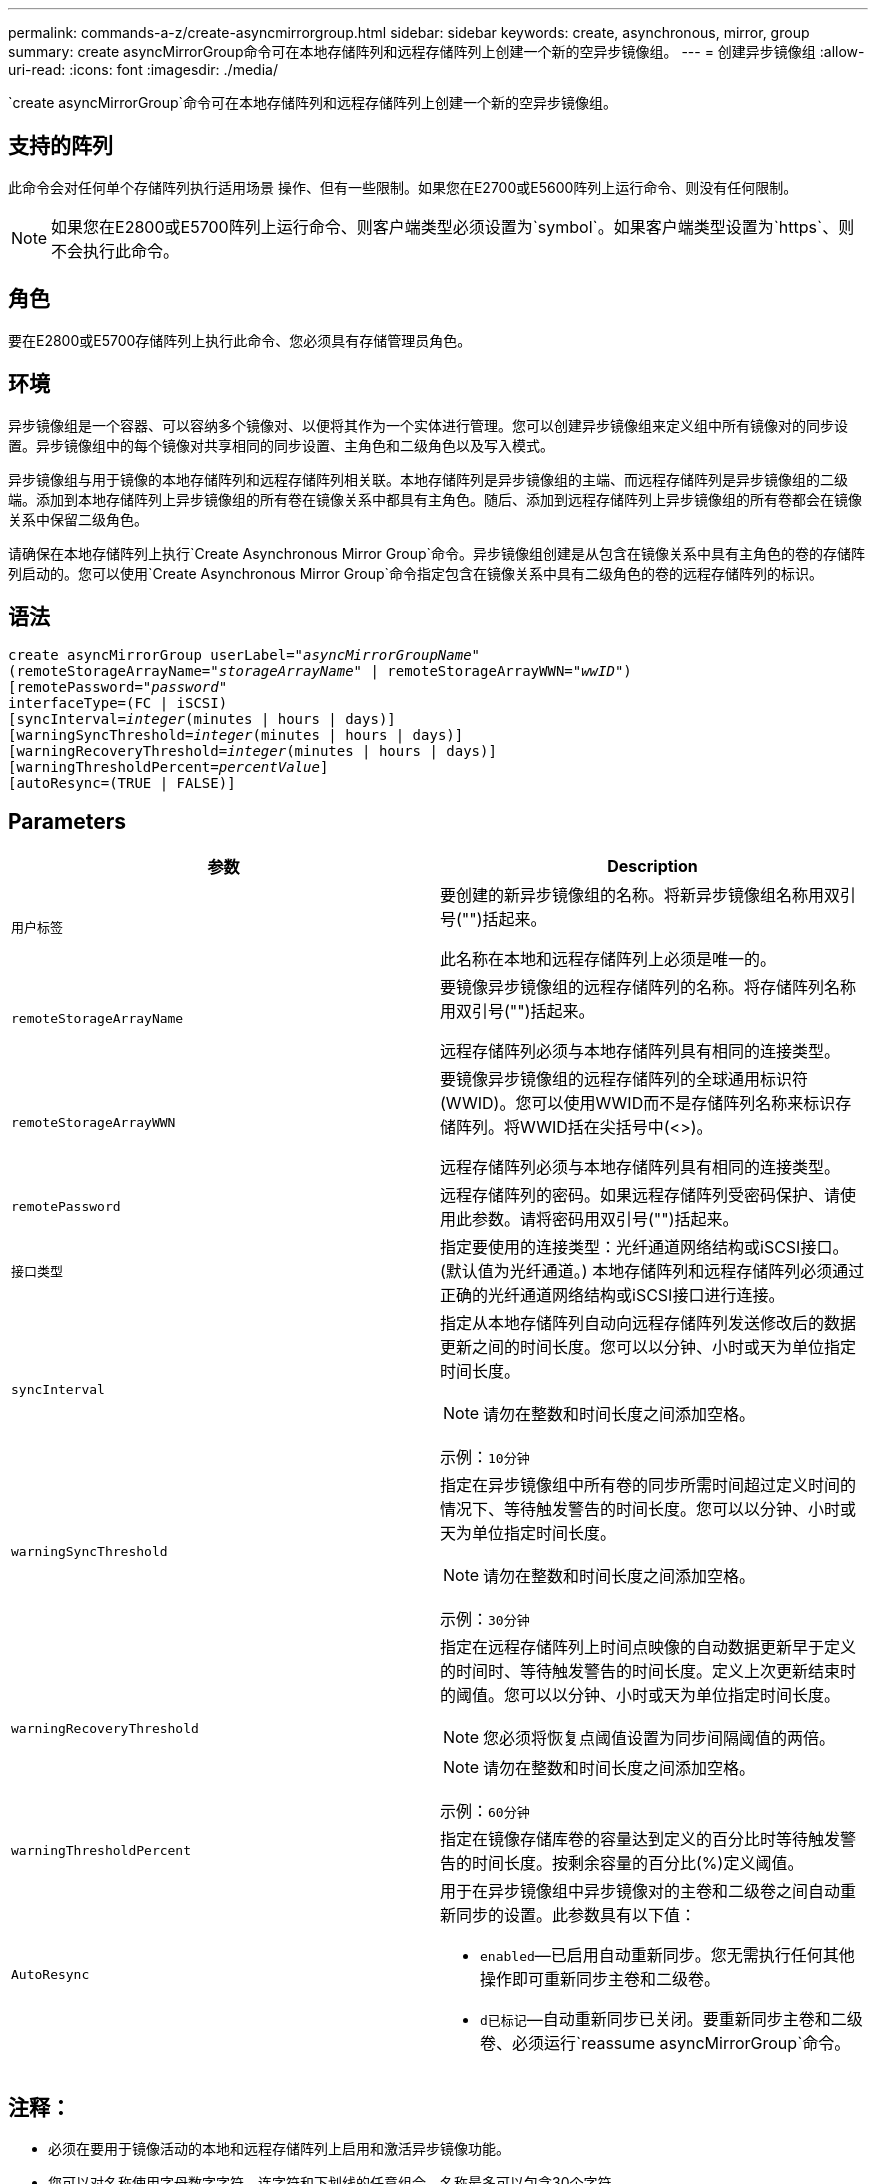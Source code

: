 ---
permalink: commands-a-z/create-asyncmirrorgroup.html 
sidebar: sidebar 
keywords: create, asynchronous, mirror, group 
summary: create asyncMirrorGroup命令可在本地存储阵列和远程存储阵列上创建一个新的空异步镜像组。 
---
= 创建异步镜像组
:allow-uri-read: 
:icons: font
:imagesdir: ./media/


[role="lead"]
`create asyncMirrorGroup`命令可在本地存储阵列和远程存储阵列上创建一个新的空异步镜像组。



== 支持的阵列

此命令会对任何单个存储阵列执行适用场景 操作、但有一些限制。如果您在E2700或E5600阵列上运行命令、则没有任何限制。

[NOTE]
====
如果您在E2800或E5700阵列上运行命令、则客户端类型必须设置为`symbol`。如果客户端类型设置为`https`、则不会执行此命令。

====


== 角色

要在E2800或E5700存储阵列上执行此命令、您必须具有存储管理员角色。



== 环境

异步镜像组是一个容器、可以容纳多个镜像对、以便将其作为一个实体进行管理。您可以创建异步镜像组来定义组中所有镜像对的同步设置。异步镜像组中的每个镜像对共享相同的同步设置、主角色和二级角色以及写入模式。

异步镜像组与用于镜像的本地存储阵列和远程存储阵列相关联。本地存储阵列是异步镜像组的主端、而远程存储阵列是异步镜像组的二级端。添加到本地存储阵列上异步镜像组的所有卷在镜像关系中都具有主角色。随后、添加到远程存储阵列上异步镜像组的所有卷都会在镜像关系中保留二级角色。

请确保在本地存储阵列上执行`Create Asynchronous Mirror Group`命令。异步镜像组创建是从包含在镜像关系中具有主角色的卷的存储阵列启动的。您可以使用`Create Asynchronous Mirror Group`命令指定包含在镜像关系中具有二级角色的卷的远程存储阵列的标识。



== 语法

[listing, subs="+macros"]
----
create asyncMirrorGroup userLabel=pass:quotes[_"asyncMirrorGroupName"_]
(remoteStorageArrayName=pass:quotes[_"storageArrayName"_] | remoteStorageArrayWWN=pass:quotes[_"wwID"_])
[remotePassword=pass:quotes[_"password"_]
interfaceType=(FC | iSCSI)
[syncInterval=pass:quotes[_integer_](minutes | hours | days)]
[warningSyncThreshold=pass:quotes[_integer_](minutes | hours | days)]
[warningRecoveryThreshold=pass:quotes[_integer_](minutes | hours | days)]
[warningThresholdPercent=pass:quotes[_percentValue_]]
[autoResync=(TRUE | FALSE)]
----


== Parameters

|===
| 参数 | Description 


 a| 
`用户标签`
 a| 
要创建的新异步镜像组的名称。将新异步镜像组名称用双引号("")括起来。

此名称在本地和远程存储阵列上必须是唯一的。



 a| 
`remoteStorageArrayName`
 a| 
要镜像异步镜像组的远程存储阵列的名称。将存储阵列名称用双引号("")括起来。

远程存储阵列必须与本地存储阵列具有相同的连接类型。



 a| 
`remoteStorageArrayWWN`
 a| 
要镜像异步镜像组的远程存储阵列的全球通用标识符(WWID)。您可以使用WWID而不是存储阵列名称来标识存储阵列。将WWID括在尖括号中(<>)。

远程存储阵列必须与本地存储阵列具有相同的连接类型。



 a| 
`remotePassword`
 a| 
远程存储阵列的密码。如果远程存储阵列受密码保护、请使用此参数。请将密码用双引号("")括起来。



 a| 
`接口类型`
 a| 
指定要使用的连接类型：光纤通道网络结构或iSCSI接口。(默认值为光纤通道。) 本地存储阵列和远程存储阵列必须通过正确的光纤通道网络结构或iSCSI接口进行连接。



 a| 
`syncInterval`
 a| 
指定从本地存储阵列自动向远程存储阵列发送修改后的数据更新之间的时间长度。您可以以分钟、小时或天为单位指定时间长度。

[NOTE]
====
请勿在整数和时间长度之间添加空格。

====
示例：`10分钟`



 a| 
`warningSyncThreshold`
 a| 
指定在异步镜像组中所有卷的同步所需时间超过定义时间的情况下、等待触发警告的时间长度。您可以以分钟、小时或天为单位指定时间长度。

[NOTE]
====
请勿在整数和时间长度之间添加空格。

====
示例：`30分钟`



 a| 
`warningRecoveryThreshold`
 a| 
指定在远程存储阵列上时间点映像的自动数据更新早于定义的时间时、等待触发警告的时间长度。定义上次更新结束时的阈值。您可以以分钟、小时或天为单位指定时间长度。

[NOTE]
====
您必须将恢复点阈值设置为同步间隔阈值的两倍。

====
[NOTE]
====
请勿在整数和时间长度之间添加空格。

====
示例：`60分钟`



 a| 
`warningThresholdPercent`
 a| 
指定在镜像存储库卷的容量达到定义的百分比时等待触发警告的时间长度。按剩余容量的百分比(%)定义阈值。



 a| 
`AutoResync`
 a| 
用于在异步镜像组中异步镜像对的主卷和二级卷之间自动重新同步的设置。此参数具有以下值：

* `enabled`—已启用自动重新同步。您无需执行任何其他操作即可重新同步主卷和二级卷。
* `d已标记`—自动重新同步已关闭。要重新同步主卷和二级卷、必须运行`reassume asyncMirrorGroup`命令。


|===


== 注释：

* 必须在要用于镜像活动的本地和远程存储阵列上启用和激活异步镜像功能。
* 您可以对名称使用字母数字字符、连字符和下划线的任意组合。名称最多可以包含30个字符。
* 本地和远程存储阵列必须通过光纤通道网络结构或iSCSI接口进行连接。
* 密码存储在管理域中的每个存储阵列上。如果先前未设置密码、则不需要密码。密码可以是字母数字字符的任意组合、最多30个字符。(您可以使用`set storageArray`命令定义存储阵列密码。)
* 根据您的配置、您可以在存储阵列上创建的异步镜像组数量上限。
* 异步镜像组将创建为空、镜像对将稍后添加到这些组中。只能将镜像对添加到异步镜像组。每个镜像对只与一个异步镜像组相关联。
* 异步镜像过程将按定义的同步间隔启动。定期复制时间点映像、因为只复制更改的数据、而不复制整个卷。




== 最低固件级别

7.84.接受采取后续行动
